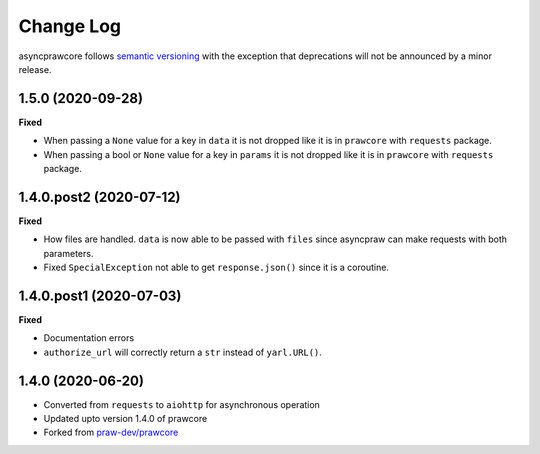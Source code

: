 Change Log
==========

asyncprawcore follows `semantic versioning <http://semver.org/>`_ with the exception
that deprecations will not be announced by a minor release.

1.5.0 (2020-09-28)
------------------

**Fixed**

* When passing a ``None`` value for a key in ``data`` it is not dropped like it is in
  ``prawcore`` with ``requests`` package.
* When passing a bool or ``None`` value for a key in ``params`` it is not dropped like
  it is in ``prawcore`` with ``requests`` package.

1.4.0.post2 (2020-07-12)
------------------------

**Fixed**

* How files are handled. ``data`` is now able to be passed with ``files`` since
  asyncpraw can make requests with both parameters.
* Fixed ``SpecialException`` not able to get ``response.json()`` since it is a
  coroutine.

1.4.0.post1 (2020-07-03)
------------------------

**Fixed**

* Documentation errors
* ``authorize_url`` will correctly return a ``str`` instead of ``yarl.URL()``.

1.4.0 (2020-06-20)
------------------

* Converted from ``requests`` to ``aiohttp`` for asynchronous operation
* Updated upto version 1.4.0 of prawcore
* Forked from `praw-dev/prawcore <https://github.com/praw-dev/prawcore>`_